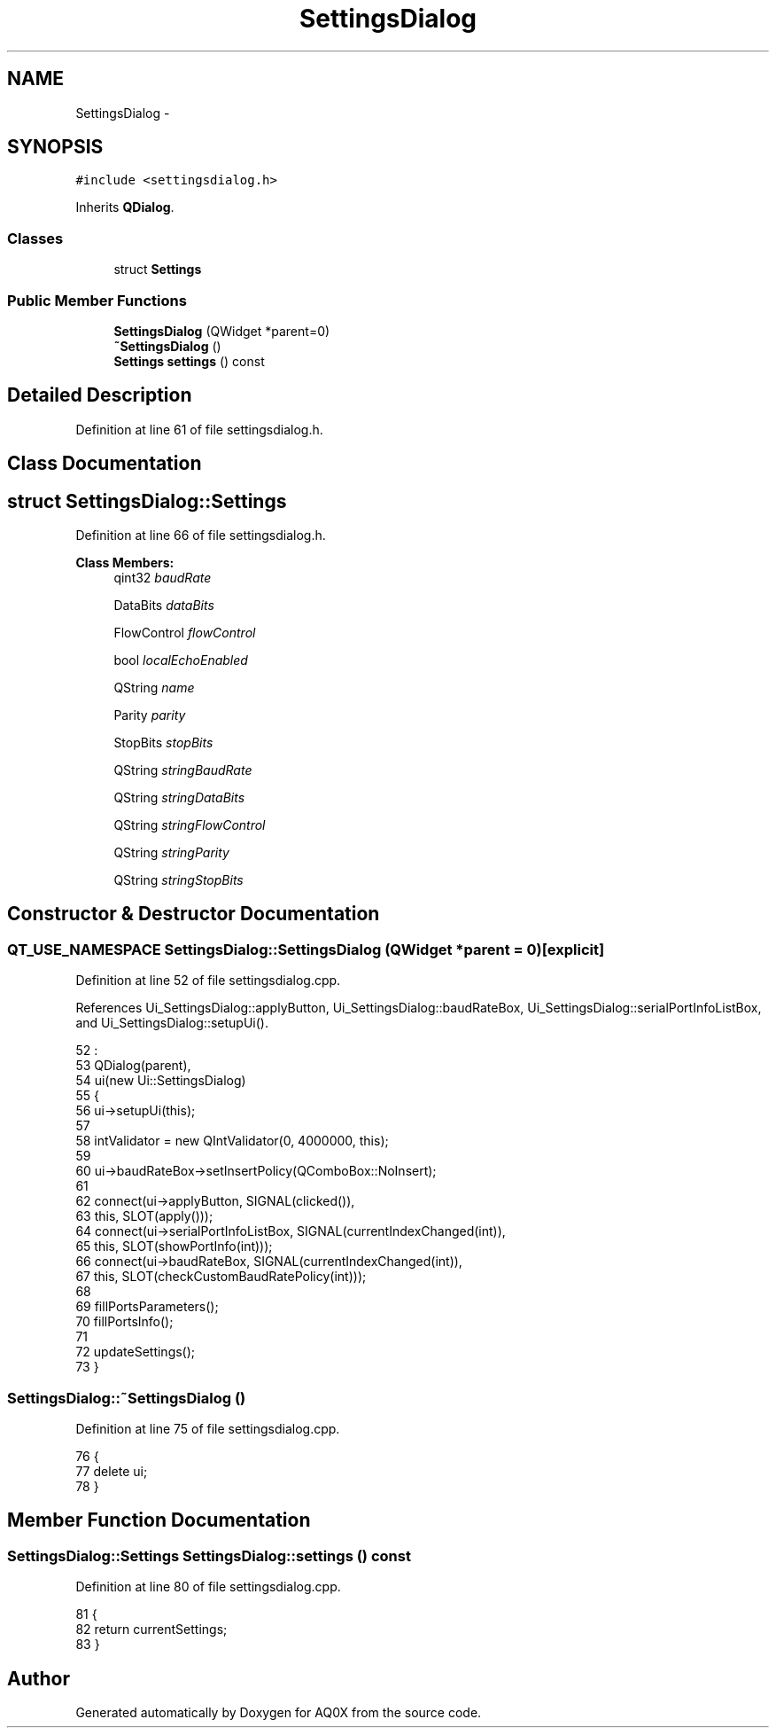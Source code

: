 .TH "SettingsDialog" 3 "Thu Oct 30 2014" "Version V0.0" "AQ0X" \" -*- nroff -*-
.ad l
.nh
.SH NAME
SettingsDialog \- 
.SH SYNOPSIS
.br
.PP
.PP
\fC#include <settingsdialog\&.h>\fP
.PP
Inherits \fBQDialog\fP\&.
.SS "Classes"

.in +1c
.ti -1c
.RI "struct \fBSettings\fP"
.br
.in -1c
.SS "Public Member Functions"

.in +1c
.ti -1c
.RI "\fBSettingsDialog\fP (QWidget *parent=0)"
.br
.ti -1c
.RI "\fB~SettingsDialog\fP ()"
.br
.ti -1c
.RI "\fBSettings\fP \fBsettings\fP () const "
.br
.in -1c
.SH "Detailed Description"
.PP 
Definition at line 61 of file settingsdialog\&.h\&.
.SH "Class Documentation"
.PP 
.SH "struct SettingsDialog::Settings"
.PP 
Definition at line 66 of file settingsdialog\&.h\&.
.PP
\fBClass Members:\fP
.RS 4
qint32 \fIbaudRate\fP 
.br
.PP
DataBits \fIdataBits\fP 
.br
.PP
FlowControl \fIflowControl\fP 
.br
.PP
bool \fIlocalEchoEnabled\fP 
.br
.PP
QString \fIname\fP 
.br
.PP
Parity \fIparity\fP 
.br
.PP
StopBits \fIstopBits\fP 
.br
.PP
QString \fIstringBaudRate\fP 
.br
.PP
QString \fIstringDataBits\fP 
.br
.PP
QString \fIstringFlowControl\fP 
.br
.PP
QString \fIstringParity\fP 
.br
.PP
QString \fIstringStopBits\fP 
.br
.PP
.RE
.PP
.SH "Constructor & Destructor Documentation"
.PP 
.SS "QT_USE_NAMESPACE SettingsDialog::SettingsDialog (QWidget *parent = \fC0\fP)\fC [explicit]\fP"

.PP
Definition at line 52 of file settingsdialog\&.cpp\&.
.PP
References Ui_SettingsDialog::applyButton, Ui_SettingsDialog::baudRateBox, Ui_SettingsDialog::serialPortInfoListBox, and Ui_SettingsDialog::setupUi()\&.
.PP
.nf
52                                               :
53     QDialog(parent),
54     ui(new Ui::SettingsDialog)
55 {
56     ui->setupUi(this);
57 
58     intValidator = new QIntValidator(0, 4000000, this);
59 
60     ui->baudRateBox->setInsertPolicy(QComboBox::NoInsert);
61 
62     connect(ui->applyButton, SIGNAL(clicked()),
63             this, SLOT(apply()));
64     connect(ui->serialPortInfoListBox, SIGNAL(currentIndexChanged(int)),
65             this, SLOT(showPortInfo(int)));
66     connect(ui->baudRateBox, SIGNAL(currentIndexChanged(int)),
67             this, SLOT(checkCustomBaudRatePolicy(int)));
68 
69     fillPortsParameters();
70     fillPortsInfo();
71 
72     updateSettings();
73 }
.fi
.SS "SettingsDialog::~SettingsDialog ()"

.PP
Definition at line 75 of file settingsdialog\&.cpp\&.
.PP
.nf
76 {
77     delete ui;
78 }
.fi
.SH "Member Function Documentation"
.PP 
.SS "\fBSettingsDialog::Settings\fP SettingsDialog::settings () const"

.PP
Definition at line 80 of file settingsdialog\&.cpp\&.
.PP
.nf
81 {
82     return currentSettings;
83 }
.fi


.SH "Author"
.PP 
Generated automatically by Doxygen for AQ0X from the source code\&.
